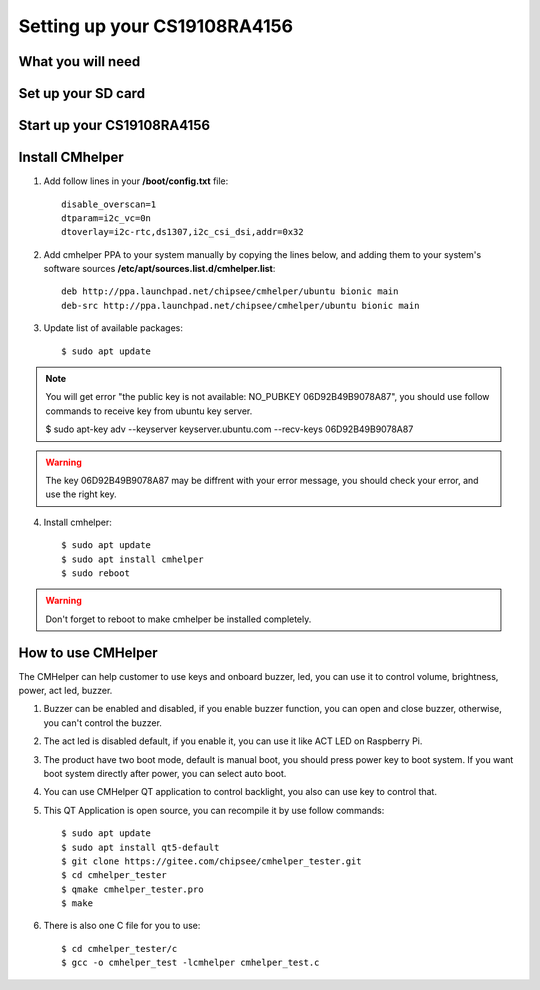 Setting up your CS19108RA4156
=============================

What you will need
------------------

Set up your SD card
-------------------

Start up your CS19108RA4156
---------------------------

Install CMhelper
----------------

1. Add follow lines in your **/boot/config.txt** file::

    disable_overscan=1
    dtparam=i2c_vc=0n
    dtoverlay=i2c-rtc,ds1307,i2c_csi_dsi,addr=0x32

2. Add cmhelper PPA to your system manually by copying the lines below,
   and adding them to your system's software sources **/etc/apt/sources.list.d/cmhelper.list**::

    deb http://ppa.launchpad.net/chipsee/cmhelper/ubuntu bionic main 
    deb-src http://ppa.launchpad.net/chipsee/cmhelper/ubuntu bionic main 

3. Update list of available packages::

    $ sudo apt update

.. Note::
   You will get error "the public key is not available: NO_PUBKEY 06D92B49B9078A87", you should
   use follow commands to receive key from ubuntu key server.

   $ sudo apt-key adv --keyserver keyserver.ubuntu.com --recv-keys 06D92B49B9078A87


.. Warning::
   The key 06D92B49B9078A87 may be diffrent with your error message, you should check your error,
   and use the right key.
 

4. Install cmhelper::

   $ sudo apt update
   $ sudo apt install cmhelper
   $ sudo reboot

.. Warning::
   Don't forget to reboot to make cmhelper be installed completely.

How to use CMHelper
-------------------

|image1|

The CMHelper can help customer to use keys and onboard buzzer, led, you can use it
to control volume, brightness, power, act led, buzzer.

1. Buzzer can be enabled and disabled, if you enable buzzer function, you can open and close
   buzzer, otherwise, you can't control the buzzer.

2. The act led is disabled default, if you enable it, you can use it like ACT LED on Raspberry Pi.

3. The product have two boot mode, default is manual boot, you should press power key to boot system.
   If you want boot system directly after power, you can select auto boot.

4. You can use CMHelper QT application to control backlight, you also can use key to control that.

5. This QT Application is open source, you can recompile it by use follow commands::

    $ sudo apt update
    $ sudo apt install qt5-default
    $ git clone https://gitee.com/chipsee/cmhelper_tester.git
    $ cd cmhelper_tester
    $ qmake cmhelper_tester.pro
    $ make

6. There is also one C file for you to use::

    $ cd cmhelper_tester/c
    $ gcc -o cmhelper_test -lcmhelper cmhelper_test.c
    

.. |image1| image:: media/CS19108RA156/image1.jpg
   :width: 12.0in
   :height: 8.0in
